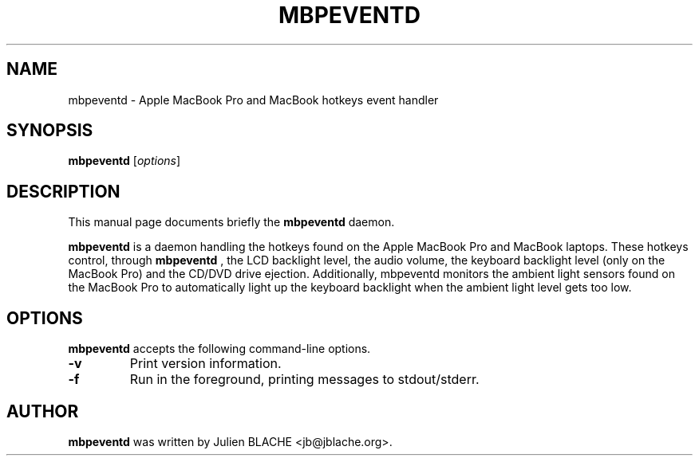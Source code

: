 .\"                                      Hey, EMACS: -*- nroff -*-
.TH MBPEVENTD 1 "2006-12-14"
.\" Some roff macros, for reference:
.\" .nh        disable hyphenation
.\" .hy        enable hyphenation
.\" .ad l      left justify
.\" .ad b      justify to both left and right margins
.\" .nf        disable filling
.\" .fi        enable filling
.\" .br        insert line break
.\" .sp <n>    insert n+1 empty lines
.SH NAME
mbpeventd \- Apple MacBook Pro and MacBook hotkeys event handler
.SH SYNOPSIS
.B mbpeventd
.RI [ options ]
.SH DESCRIPTION
This manual page documents briefly the
.B mbpeventd
daemon.
.PP
.B mbpeventd
is a daemon handling the hotkeys found on the Apple MacBook Pro and
MacBook laptops. These hotkeys control, through
.B mbpeventd
, the LCD backlight level, the audio volume, the keyboard backlight
level (only on the MacBook Pro) and the CD/DVD drive
ejection. Additionally, mbpeventd monitors the ambient light sensors
found on the MacBook Pro to automatically light up the keyboard
backlight when the ambient light level gets too low.
.SH OPTIONS
.B mbpeventd
accepts the following command-line options.
.TP
.B \-v
Print version information.
.TP
.B \-f
Run in the foreground, printing messages to stdout/stderr.

.SH AUTHOR
.B mbpeventd
was written by Julien BLACHE <jb@jblache.org>.
